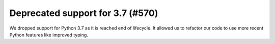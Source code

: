 Deprecated support for 3.7 (#570)
---------------------------------

We dropped support for Python 3.7 as it is reached end of lifecycle. It allowed us to refactor our code to use more
recent Python features like improved typing.
